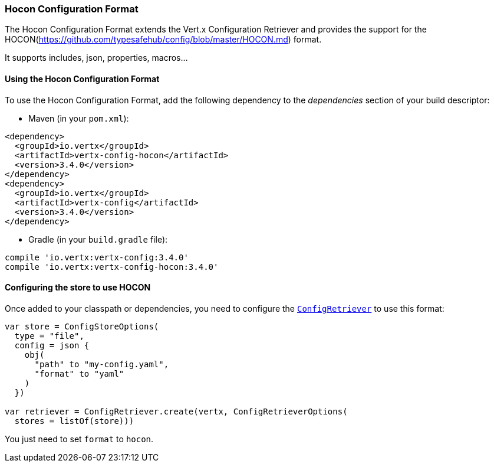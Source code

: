 === Hocon Configuration Format

The Hocon Configuration Format extends the Vert.x Configuration Retriever and provides the
support for the HOCON(https://github.com/typesafehub/config/blob/master/HOCON.md) format.

It supports includes, json, properties, macros...

==== Using the Hocon Configuration Format

To use the Hocon Configuration Format, add the following dependency to the
_dependencies_ section of your build descriptor:

* Maven (in your `pom.xml`):

[source,xml,subs="+attributes"]
----
<dependency>
  <groupId>io.vertx</groupId>
  <artifactId>vertx-config-hocon</artifactId>
  <version>3.4.0</version>
</dependency>
<dependency>
  <groupId>io.vertx</groupId>
  <artifactId>vertx-config</artifactId>
  <version>3.4.0</version>
</dependency>
----

* Gradle (in your `build.gradle` file):

[source,groovy,subs="+attributes"]
----
compile 'io.vertx:vertx-config:3.4.0'
compile 'io.vertx:vertx-config-hocon:3.4.0'
----

==== Configuring the store to use HOCON

Once added to your classpath or dependencies, you need to configure the
`link:../../apidocs/io/vertx/config/ConfigRetriever.html[ConfigRetriever]` to use this format:

[source, kotlin]
----
var store = ConfigStoreOptions(
  type = "file",
  config = json {
    obj(
      "path" to "my-config.yaml",
      "format" to "yaml"
    )
  })

var retriever = ConfigRetriever.create(vertx, ConfigRetrieverOptions(
  stores = listOf(store)))

----

You just need to set `format` to `hocon`.